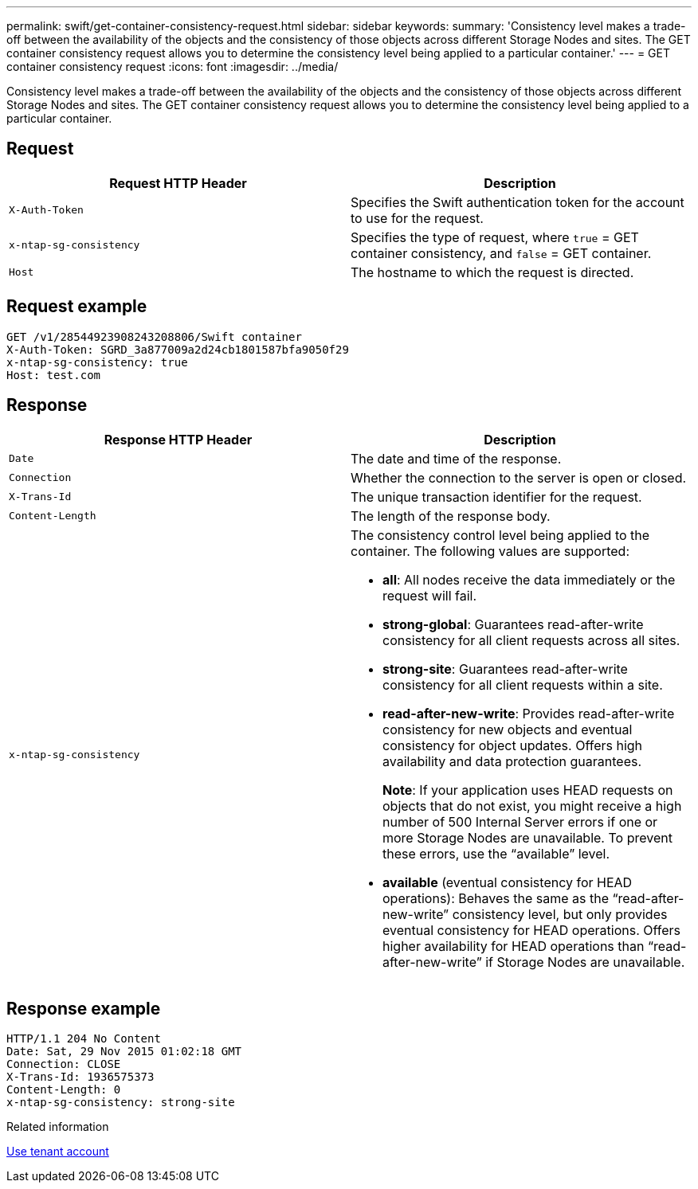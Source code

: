 ---
permalink: swift/get-container-consistency-request.html
sidebar: sidebar
keywords: 
summary: 'Consistency level makes a trade-off between the availability of the objects and the consistency of those objects across different Storage Nodes and sites. The GET container consistency request allows you to determine the consistency level being applied to a particular container.'
---
= GET container consistency request
:icons: font
:imagesdir: ../media/

[.lead]
Consistency level makes a trade-off between the availability of the objects and the consistency of those objects across different Storage Nodes and sites. The GET container consistency request allows you to determine the consistency level being applied to a particular container.

== Request

[options="header"]
|===
| Request HTTP Header| Description
a|
`X-Auth-Token`
a|
Specifies the Swift authentication token for the account to use for the request.
a|
`x-ntap-sg-consistency`
a|
Specifies the type of request, where `true` = GET container consistency, and `false` = GET container.
a|
`Host`
a|
The hostname to which the request is directed.
|===

== Request example

----
GET /v1/28544923908243208806/Swift container
X-Auth-Token: SGRD_3a877009a2d24cb1801587bfa9050f29
x-ntap-sg-consistency: true
Host: test.com
----

== Response

[options="header"]
|===
| Response HTTP Header| Description
a|
`Date`
a|
The date and time of the response.
a|
`Connection`
a|
Whether the connection to the server is open or closed.
a|
`X-Trans-Id`
a|
The unique transaction identifier for the request.
a|
`Content-Length`
a|
The length of the response body.
a|
`x-ntap-sg-consistency`
a|
The consistency control level being applied to the container. The following values are supported:

* *all*: All nodes receive the data immediately or the request will fail.
* *strong-global*: Guarantees read-after-write consistency for all client requests across all sites.
* *strong-site*: Guarantees read-after-write consistency for all client requests within a site.
* *read-after-new-write*: Provides read-after-write consistency for new objects and eventual consistency for object updates. Offers high availability and data protection guarantees.
+
*Note*: If your application uses HEAD requests on objects that do not exist, you might receive a high number of 500 Internal Server errors if one or more Storage Nodes are unavailable. To prevent these errors, use the "`available`" level.

* *available* (eventual consistency for HEAD operations): Behaves the same as the "`read-after-new-write`" consistency level, but only provides eventual consistency for HEAD operations. Offers higher availability for HEAD operations than "`read-after-new-write`" if Storage Nodes are unavailable.

|===

== Response example

----
HTTP/1.1 204 No Content
Date: Sat, 29 Nov 2015 01:02:18 GMT
Connection: CLOSE
X-Trans-Id: 1936575373
Content-Length: 0
x-ntap-sg-consistency: strong-site
----

.Related information

xref:../tenant/index.adoc[Use tenant account]
